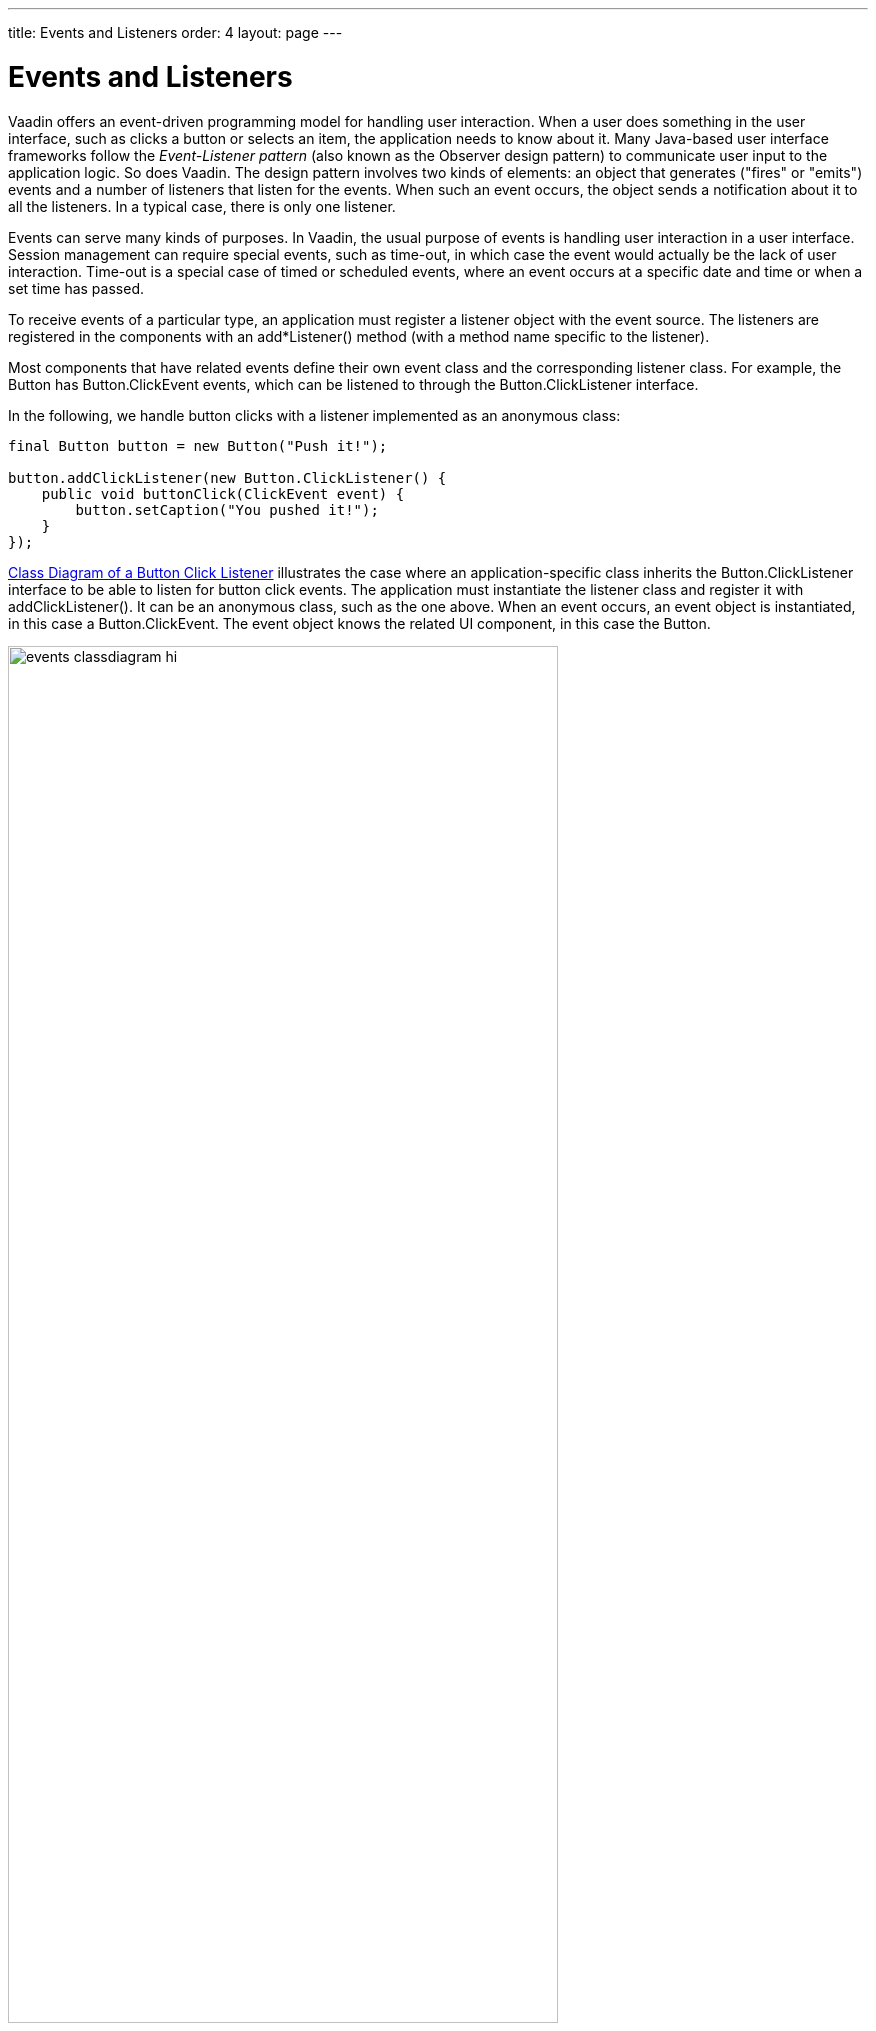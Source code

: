 ---
title: Events and Listeners
order: 4
layout: page
---

[[architecture.events]]
= Events and Listeners

Vaadin offers an event-driven programming model for handling user interaction.
When a user does something in the user interface, such as clicks a button or
selects an item, the application needs to know about it. Many Java-based user
interface frameworks follow the __Event-Listener pattern__ (also known as the
Observer design pattern) to communicate user input to the application logic. So
does Vaadin. The design pattern involves two kinds of elements: an object that
generates ("fires" or "emits") events and a number of listeners that listen for
the events. When such an event occurs, the object sends a notification about it
to all the listeners. In a typical case, there is only one listener.

Events can serve many kinds of purposes. In Vaadin, the usual purpose of events
is handling user interaction in a user interface. Session management can require
special events, such as time-out, in which case the event would actually be the
lack of user interaction. Time-out is a special case of timed or scheduled
events, where an event occurs at a specific date and time or when a set time has
passed.

To receive events of a particular type, an application must register a listener
object with the event source. The listeners are registered in the components
with an [methodname]#add*Listener()# method (with a method name specific to the
listener).

Most components that have related events define their own event class and the
corresponding listener class. For example, the [classname]#Button# has
[classname]#Button.ClickEvent# events, which can be listened to through the
[classname]#Button.ClickListener# interface.

In the following, we handle button clicks with a listener implemented as an
anonymous class:

[source, java]
----
final Button button = new Button("Push it!");

button.addClickListener(new Button.ClickListener() {
    public void buttonClick(ClickEvent event) {
        button.setCaption("You pushed it!");
    }
});
----

<<figure.eventlistenerdiagram>> illustrates the case where an
application-specific class inherits the [classname]#Button.ClickListener#
interface to be able to listen for button click events. The application must
instantiate the listener class and register it with
[methodname]#addClickListener()#. It can be an anonymous class, such as the one
above. When an event occurs, an event object is instantiated, in this case a
[classname]#Button.ClickEvent#. The event object knows the related UI component,
in this case the [classname]#Button#.

[[figure.eventlistenerdiagram]]
.Class Diagram of a Button Click Listener
image::img/events-classdiagram-hi.png[width=80%, scaledwidth=100%]

In Java 8, you can implement such functional interfaces with a lambda expression:

[source, java]
----
Button button = new Button("Push it!");

button.addClickListener(event ->
  button.setCaption("You pushed it!"));
----

In the ancient times of C programming, __callback functions__ filled largely the
same need as listeners do now. In object-oriented languages, we usually only
have classes and methods, not functions, so the application has to give a class
interface instead of a callback function pointer to the framework.

<<dummy/../../../framework/application/application-events#application.events,"Handling Events with Listeners">> goes into details of handling events in practice.

